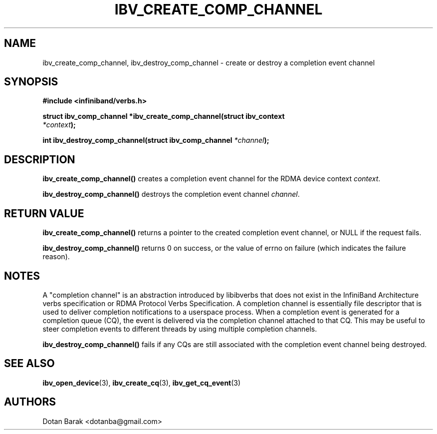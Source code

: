 .\" -*- nroff -*-
.\" Licensed under the OpenIB.org BSD license (NQC Variant) - See COPYING.md
.\"
.TH IBV_CREATE_COMP_CHANNEL 3 2006-10-31 libibverbs "Libibverbs Programmer's Manual"
.SH "NAME"
ibv_create_comp_channel, ibv_destroy_comp_channel \- create or
destroy a completion event channel
.SH "SYNOPSIS"
.nf
.B #include <infiniband/verbs.h>
.sp
.BI "struct ibv_comp_channel *ibv_create_comp_channel(struct ibv_context
.BI "                                                 " "*context" );
.sp
.BI "int ibv_destroy_comp_channel(struct ibv_comp_channel " "*channel" );
.fi
.SH "DESCRIPTION"
.B ibv_create_comp_channel()
creates a completion event channel for the RDMA device context
.I context\fR.
.PP
.B ibv_destroy_comp_channel()
destroys the completion event channel
.I channel\fR.
.SH "RETURN VALUE"
.B ibv_create_comp_channel()
returns a pointer to the created completion event channel, or NULL if the request fails.
.PP
.B ibv_destroy_comp_channel()
returns 0 on success, or the value of errno on failure (which indicates the failure reason).
.SH "NOTES"
A "completion channel" is an abstraction introduced by libibverbs that
does not exist in the InfiniBand Architecture verbs specification or
RDMA Protocol Verbs Specification.  A completion channel is
essentially file descriptor that is used to deliver completion
notifications to a userspace process.  When a completion event is
generated for a completion queue (CQ), the event is delivered via the
completion channel attached to that CQ.  This may be useful to steer
completion events to different threads by using multiple completion
channels.
.PP
.B ibv_destroy_comp_channel()
fails if any CQs are still associated with the completion event
channel being destroyed.
.SH "SEE ALSO"
.BR ibv_open_device (3),
.BR ibv_create_cq (3),
.BR ibv_get_cq_event (3)
.SH "AUTHORS"
.TP
Dotan Barak <dotanba@gmail.com>
